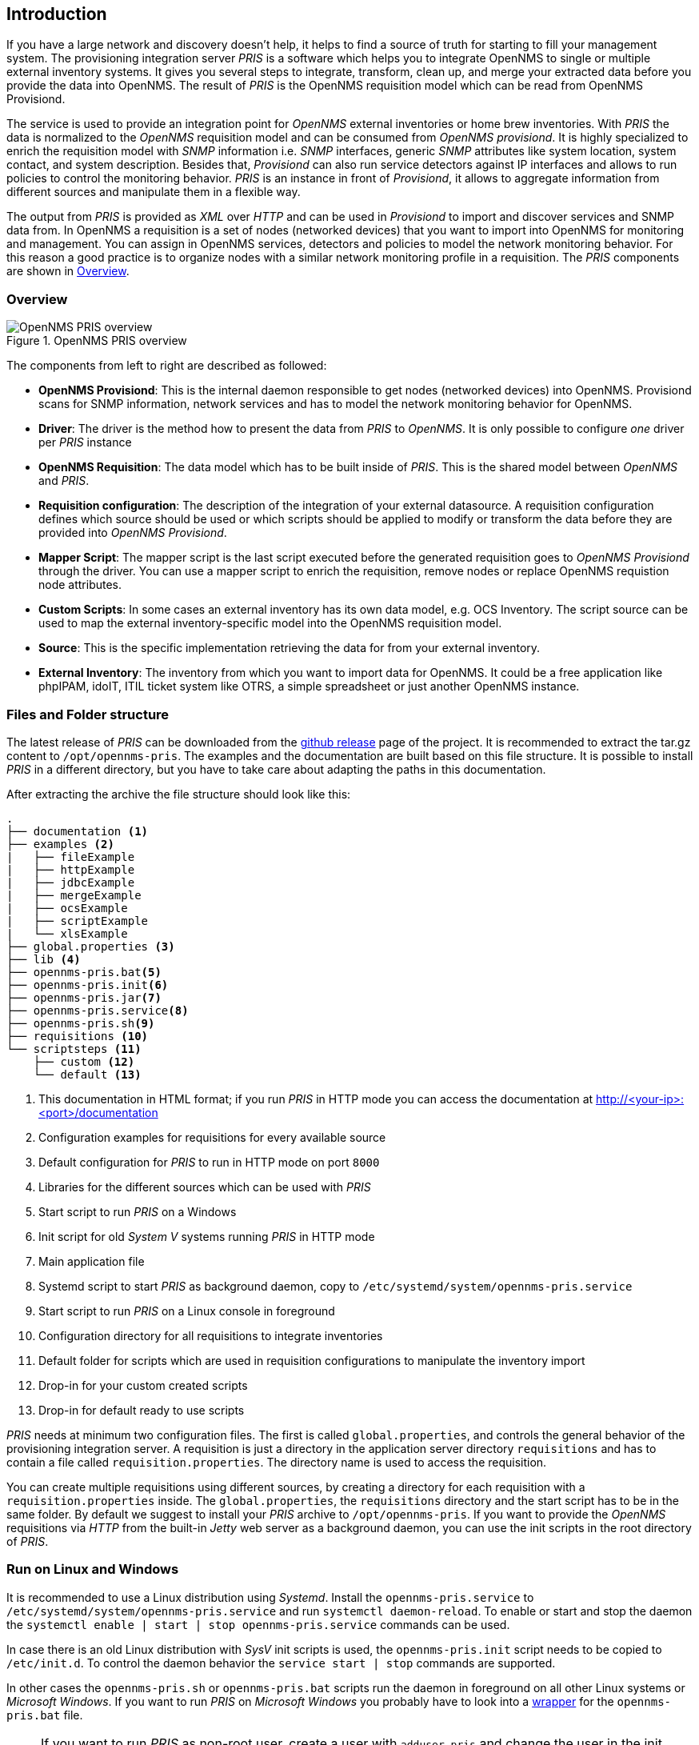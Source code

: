 // Allow GitHub image rendering
:imagesdir: images

[[introduction]]
== Introduction
If you have a large network and discovery doesn't help, it helps to find a source of truth for starting to fill your management system.
The provisioning integration server _PRIS_ is a software which helps you to integrate OpenNMS to single or multiple external inventory systems.
It gives you several steps to integrate, transform, clean up, and merge your extracted data before you provide the data into OpenNMS.
The result of _PRIS_ is the OpenNMS requisition model which can be read from OpenNMS Provisiond.

The service is used to provide an integration point for _OpenNMS_ external inventories or home brew inventories.
With _PRIS_ the data is normalized to the _OpenNMS_ requisition model and can be consumed from _OpenNMS provisiond_.
It is highly specialized to enrich the requisition model with _SNMP_ information i.e. _SNMP_ interfaces, generic _SNMP_ attributes like system location, system contact, and system description.
Besides that, _Provisiond_ can also run service detectors against IP interfaces and allows to run policies to control the monitoring behavior.
_PRIS_ is an instance in front of _Provisiond_, it allows to aggregate information from different sources and manipulate them in a flexible way.

The output from _PRIS_ is provided as _XML_ over _HTTP_ and can be used in _Provisiond_ to import and discover services and SNMP data from.
In OpenNMS a requisition is a set of nodes (networked devices) that you want to import into OpenNMS for monitoring and management.
You can assign in OpenNMS services, detectors and policies to model the network monitoring behavior.
For this reason a good practice is to organize nodes with a similar network monitoring profile in a requisition.
The _PRIS_ components are shown in <<pris_overview>>.

[[pris_overview]]
=== Overview

.OpenNMS PRIS overview
image::pris-overview.png[OpenNMS PRIS overview]

The components from left to right are described as followed:

- **OpenNMS Provisiond**: This is the internal daemon responsible to get nodes (networked devices) into OpenNMS. Provisiond scans for SNMP information, network services and has to model the network monitoring behavior for OpenNMS.
- **Driver**: The driver is the method how to present the data from _PRIS_ to _OpenNMS_. It is only possible to configure _one_ driver per _PRIS_ instance
- **OpenNMS Requisition**: The data model which has to be built inside of _PRIS_. This is the shared model between _OpenNMS_ and _PRIS_.
- **Requisition configuration**: The description of the integration of your external datasource. A requisition configuration defines which source should be used or which scripts should be applied to modify or transform the data before they are provided into _OpenNMS Provisiond_.
- **Mapper Script**: The mapper script is the last script executed before the generated requisition goes to _OpenNMS Provisiond_ through the driver. You can use a mapper script to enrich the requisition, remove nodes or replace OpenNMS requistion node attributes.
- **Custom Scripts**: In some cases an external inventory has its own data model, e.g. OCS Inventory. The script source can be used to map the external inventory-specific model into the OpenNMS requisition model.
- **Source**: This is the specific implementation retrieving the data for from your external inventory.
- **External Inventory**: The inventory from which you want to import data for OpenNMS. It could be a free application like phpIPAM, idoIT, ITIL ticket system like OTRS, a simple spreadsheet or just another OpenNMS instance.

[[pris-intro-file-and-folder-structure]]
=== Files and Folder structure

The latest release of _PRIS_ can be downloaded from the https://github.com/OpenNMS/opennms-provisioning-integration-server/releases[github release] page of the project.
It is recommended to extract the tar.gz content to `/opt/opennms-pris`.
The examples and the documentation are built based on this file structure.
It is possible to install _PRIS_ in a different directory, but you have to take care about adapting the paths in this documentation.

After extracting the archive the file structure should look like this:

----
.
├── documentation <1>
├── examples <2>
|   ├── fileExample
|   ├── httpExample
|   ├── jdbcExample
|   ├── mergeExample
|   ├── ocsExample
|   ├── scriptExample
|   └── xlsExample
├── global.properties <3>
├── lib <4>
├── opennms-pris.bat<5>
├── opennms-pris.init<6>
├── opennms-pris.jar<7>
├── opennms-pris.service<8>
├── opennms-pris.sh<9>
├── requisitions <10>
└── scriptsteps <11>
    ├── custom <12>
    └── default <13>
----
<1> This documentation in HTML format; if you run _PRIS_ in HTTP mode you can access the documentation at http://<your-ip>:<port>/documentation
<2> Configuration examples for requisitions for every available source
<3> Default configuration for _PRIS_ to run in HTTP mode on port `8000`
<4> Libraries for the different sources which can be used with _PRIS_
<5> Start script to run _PRIS_ on a Windows
<6> Init script for old _System V_ systems running _PRIS_ in HTTP mode
<7> Main application file
<8> Systemd script to start _PRIS_ as background daemon, copy to `/etc/systemd/system/opennms-pris.service`
<9> Start script to run _PRIS_ on a Linux console in foreground
<10> Configuration directory for all requisitions to integrate inventories
<11> Default folder for scripts which are used in requisition configurations to manipulate the inventory import
<12> Drop-in for your custom created scripts
<13> Drop-in for default ready to use scripts

_PRIS_ needs at minimum two configuration files.
The first is called `global.properties`, and controls the general behavior of the provisioning integration server.
A requisition is just a directory in the application server directory `requisitions` and has to contain a file called `requisition.properties`.
The directory name is used to access the requisition.

You can create multiple requisitions using different sources, by creating a directory for each requisition with a `requisition.properties` inside.
The `global.properties`, the `requisitions` directory and the start script has to be in the same folder.
By default we suggest to install your _PRIS_ archive to `/opt/opennms-pris`.
If you want to provide the _OpenNMS_ requisitions via _HTTP_ from the built-in _Jetty_ web server as a background daemon, you can use the init scripts in the root directory of _PRIS_.

=== Run on Linux and Windows

It is recommended to use a Linux distribution using _Systemd_.
Install the `opennms-pris.service` to `/etc/systemd/system/opennms-pris.service` and run `systemctl daemon-reload`.
To enable or start and stop the daemon the `systemctl enable | start | stop opennms-pris.service` commands can be used.

In case there is an old Linux distribution with _SysV_ init scripts is used, the `opennms-pris.init` script needs to be copied to `/etc/init.d`.
To control the daemon behavior the `service start | stop` commands are supported.

In other cases the `opennms-pris.sh` or `opennms-pris.bat` scripts run the daemon in foreground on all other Linux systems or _Microsoft Windows_.
If you want to run _PRIS_ on _Microsoft Windows_ you probably have to look into a link:http://nssm.cc/usage[wrapper] for the `opennms-pris.bat` file.

NOTE: If you want to run _PRIS_ as non-root user, create a user with `adduser pris` and change the user in the init scripts.
      Be aware, user can't start applications which listen on ports < 1024.
